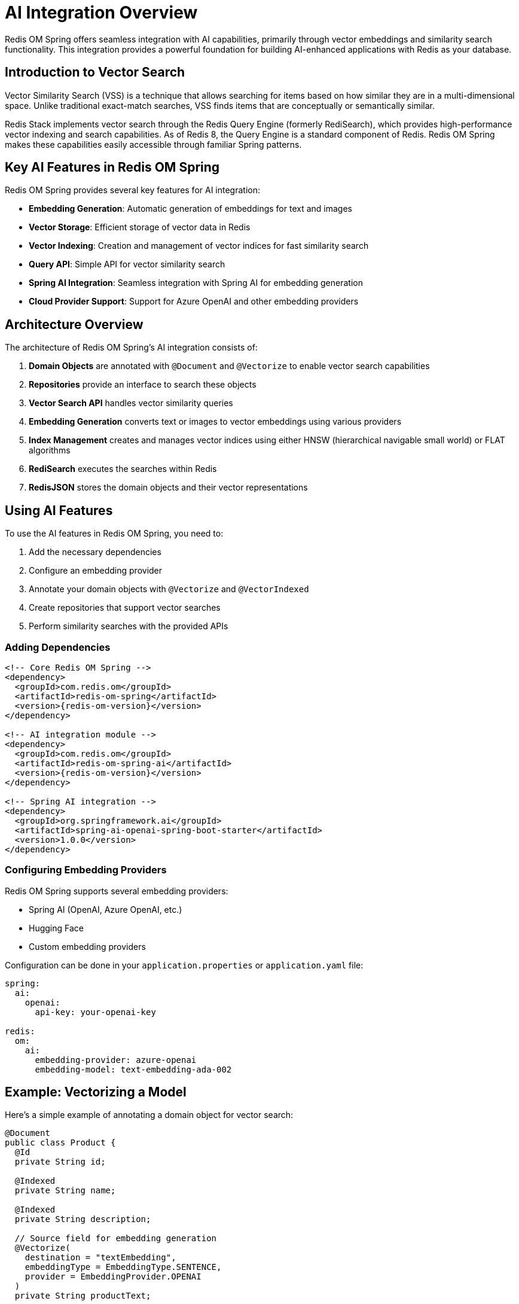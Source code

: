 = AI Integration Overview
:page-toclevels: 3
:page-pagination:

Redis OM Spring offers seamless integration with AI capabilities, primarily through vector embeddings and similarity search functionality. This integration provides a powerful foundation for building AI-enhanced applications with Redis as your database.

== Introduction to Vector Search

Vector Similarity Search (VSS) is a technique that allows searching for items based on how similar they are in a multi-dimensional space. Unlike traditional exact-match searches, VSS finds items that are conceptually or semantically similar.

Redis Stack implements vector search through the Redis Query Engine (formerly RediSearch), which provides high-performance vector indexing and search capabilities. As of Redis 8, the Query Engine is a standard component of Redis. Redis OM Spring makes these capabilities easily accessible through familiar Spring patterns.

== Key AI Features in Redis OM Spring

Redis OM Spring provides several key features for AI integration:

* **Embedding Generation**: Automatic generation of embeddings for text and images
* **Vector Storage**: Efficient storage of vector data in Redis
* **Vector Indexing**: Creation and management of vector indices for fast similarity search
* **Query API**: Simple API for vector similarity search
* **Spring AI Integration**: Seamless integration with Spring AI for embedding generation
* **Cloud Provider Support**: Support for Azure OpenAI and other embedding providers

== Architecture Overview

The architecture of Redis OM Spring's AI integration consists of:

1. **Domain Objects** are annotated with `@Document` and `@Vectorize` to enable vector search capabilities
2. **Repositories** provide an interface to search these objects
3. **Vector Search API** handles vector similarity queries
4. **Embedding Generation** converts text or images to vector embeddings using various providers
5. **Index Management** creates and manages vector indices using either HNSW (hierarchical navigable small world) or FLAT algorithms
6. **RediSearch** executes the searches within Redis
7. **RedisJSON** stores the domain objects and their vector representations

== Using AI Features

To use the AI features in Redis OM Spring, you need to:

1. Add the necessary dependencies
2. Configure an embedding provider
3. Annotate your domain objects with `@Vectorize` and `@VectorIndexed`
4. Create repositories that support vector searches
5. Perform similarity searches with the provided APIs

=== Adding Dependencies

[source,xml]
----
<!-- Core Redis OM Spring -->
<dependency>
  <groupId>com.redis.om</groupId>
  <artifactId>redis-om-spring</artifactId>
  <version>{redis-om-version}</version>
</dependency>

<!-- AI integration module -->
<dependency>
  <groupId>com.redis.om</groupId>
  <artifactId>redis-om-spring-ai</artifactId>
  <version>{redis-om-version}</version>
</dependency>

<!-- Spring AI integration -->
<dependency>
  <groupId>org.springframework.ai</groupId>
  <artifactId>spring-ai-openai-spring-boot-starter</artifactId>
  <version>1.0.0</version>
</dependency>
----

=== Configuring Embedding Providers

Redis OM Spring supports several embedding providers:

* Spring AI (OpenAI, Azure OpenAI, etc.)
* Hugging Face
* Custom embedding providers

Configuration can be done in your `application.properties` or `application.yaml` file:

[source,yaml]
----
spring:
  ai:
    openai:
      api-key: your-openai-key

redis:
  om:
    ai:
      embedding-provider: azure-openai
      embedding-model: text-embedding-ada-002
----

== Example: Vectorizing a Model

Here's a simple example of annotating a domain object for vector search:

[source,java]
----
@Document
public class Product {
  @Id
  private String id;

  @Indexed
  private String name;

  @Indexed
  private String description;

  // Source field for embedding generation
  @Vectorize(
    destination = "textEmbedding",
    embeddingType = EmbeddingType.SENTENCE,
    provider = EmbeddingProvider.OPENAI
  )
  private String productText;

  // Vector field with index
  @Indexed(
    schemaFieldType = SchemaFieldType.VECTOR,
    algorithm = VectorAlgorithm.HNSW,
    type = VectorType.FLOAT32,
    dimension = 1536,
    distanceMetric = DistanceMetric.COSINE
  )
  private float[] textEmbedding; // float[] for @Document entities

  // getters and setters
}
----

In this example:
- `@Vectorize` specifies which field to use for generating the embedding and where to store it
- `@Indexed` with vector schema type creates a vector index for the field
- When a Product is saved, Redis OM Spring automatically generates an embedding based on the productText field

== Vector Search Types

Redis OM Spring supports several types of vector searches:

* **KNN Search**: Find the K nearest neighbors to a query vector
* **Range Search**: Find all items within a certain distance
* **Hybrid Search**: Combine vector search with traditional filtering

=== Example: Performing a KNN Search

[source,java]
----
@Autowired
EntityStream entityStream;

@Autowired
ProductRepository repository;

// Find products similar to a given product
public List<Product> findSimilarProducts(String productId, int k) {
  Optional<Product> maybeProduct = repository.findById(productId);
  if (maybeProduct.isPresent()) {
    Product product = maybeProduct.get();

    return entityStream
      .of(Product.class)
      .filter(Product$.TEXT_EMBEDDING.knn(k, product.getTextEmbedding()))
      .sorted(Product$._TEXT_EMBEDDING_SCORE)
      .limit(k)
      .collect(Collectors.toList());
  }
  return Collections.emptyList();
}
----

== Vector Search Applications

Vector search has many practical applications:

* **Semantic Search**: Find documents by meaning rather than keywords
* **Recommendation Systems**: Recommend similar items based on embeddings
* **Image Search**: Find similar images based on visual features
* **Anomaly Detection**: Identify outliers in data

For concrete implementations of these use cases, check out the xref:vector-search-examples.adoc[Vector Search Examples] section.

== Azure OpenAI Integration

Redis OM Spring provides special support for Azure OpenAI, including authentication via Microsoft Entra ID. This integration is covered in detail in the xref:azure-openai.adoc[Azure OpenAI Integration] section.

== Learning More

To dive deeper into AI and vector search capabilities:

* xref:vector-search.adoc[Vector Similarity Search] - Technical details of vector search
* xref:embedding-providers.adoc[Embedding Providers] - Available embedding providers and configuration
* xref:azure-openai.adoc[Azure OpenAI Integration] - Working with Azure OpenAI and Entra ID
* xref:vector-search-examples.adoc[Vector Search Examples] - Real-world examples using the demo applications